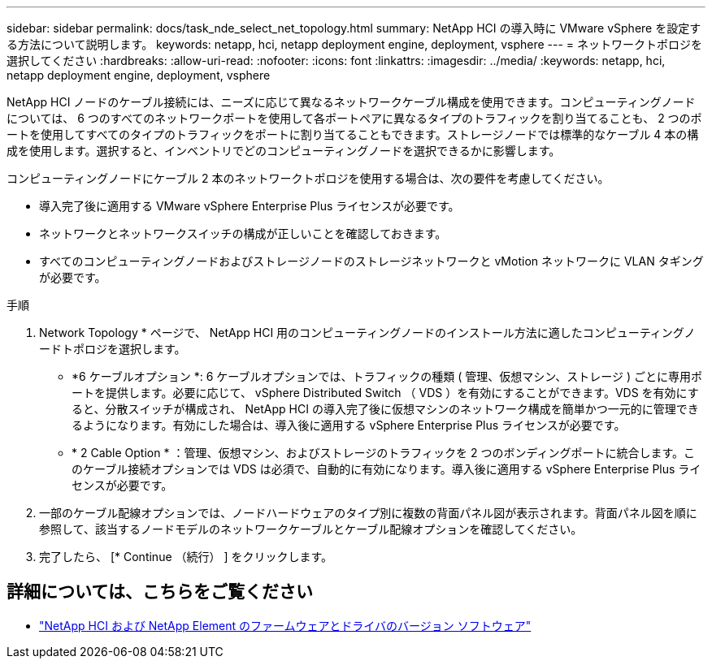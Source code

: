 ---
sidebar: sidebar 
permalink: docs/task_nde_select_net_topology.html 
summary: NetApp HCI の導入時に VMware vSphere を設定する方法について説明します。 
keywords: netapp, hci, netapp deployment engine, deployment, vsphere 
---
= ネットワークトポロジを選択してください
:hardbreaks:
:allow-uri-read: 
:nofooter: 
:icons: font
:linkattrs: 
:imagesdir: ../media/
:keywords: netapp, hci, netapp deployment engine, deployment, vsphere


[role="lead"]
NetApp HCI ノードのケーブル接続には、ニーズに応じて異なるネットワークケーブル構成を使用できます。コンピューティングノードについては、 6 つのすべてのネットワークポートを使用して各ポートペアに異なるタイプのトラフィックを割り当てることも、 2 つのポートを使用してすべてのタイプのトラフィックをポートに割り当てることもできます。ストレージノードでは標準的なケーブル 4 本の構成を使用します。選択すると、インベントリでどのコンピューティングノードを選択できるかに影響します。

コンピューティングノードにケーブル 2 本のネットワークトポロジを使用する場合は、次の要件を考慮してください。

* 導入完了後に適用する VMware vSphere Enterprise Plus ライセンスが必要です。
* ネットワークとネットワークスイッチの構成が正しいことを確認しておきます。
* すべてのコンピューティングノードおよびストレージノードのストレージネットワークと vMotion ネットワークに VLAN タギングが必要です。


.手順
. Network Topology * ページで、 NetApp HCI 用のコンピューティングノードのインストール方法に適したコンピューティングノードトポロジを選択します。
+
** *6 ケーブルオプション *: 6 ケーブルオプションでは、トラフィックの種類 ( 管理、仮想マシン、ストレージ ) ごとに専用ポートを提供します。必要に応じて、 vSphere Distributed Switch （ VDS ）を有効にすることができます。VDS を有効にすると、分散スイッチが構成され、 NetApp HCI の導入完了後に仮想マシンのネットワーク構成を簡単かつ一元的に管理できるようになります。有効にした場合は、導入後に適用する vSphere Enterprise Plus ライセンスが必要です。
** * 2 Cable Option * ：管理、仮想マシン、およびストレージのトラフィックを 2 つのボンディングポートに統合します。このケーブル接続オプションでは VDS は必須で、自動的に有効になります。導入後に適用する vSphere Enterprise Plus ライセンスが必要です。


. 一部のケーブル配線オプションでは、ノードハードウェアのタイプ別に複数の背面パネル図が表示されます。背面パネル図を順に参照して、該当するノードモデルのネットワークケーブルとケーブル配線オプションを確認してください。
. 完了したら、 [* Continue （続行） ] をクリックします。


[discrete]
== 詳細については、こちらをご覧ください

* https://kb.netapp.com/Advice_and_Troubleshooting/Hybrid_Cloud_Infrastructure/NetApp_HCI/Firmware_and_driver_versions_in_NetApp_HCI_and_NetApp_Element_software["NetApp HCI および NetApp Element のファームウェアとドライバのバージョン ソフトウェア"^]

